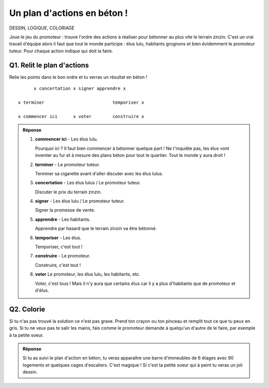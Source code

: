 Un plan d'actions en béton !
============================

DESSIN, LOGIQUE, COLORIAGE

Joue le jeu du promoteur : trouve l'ordre des actions à réaliser pour bétonner au plus vite le terrain zinzin.
C'est un vrai travail d'équipe alors il faut que tout le monde participe : élus lulu, habitants grognons et bien
évidemment le promoteur tuteur. Pour chaque action indique qui doit la faire.

Q1. Relit le plan d'actions
---------------------------

Relie les points dans le bon ordre et tu verras un résultat en béton !

::

                                  x concertation x signer apprendre x

                            x terminer                          temporiser x

                            x commencer ici      x voter        construire x

..  admonition:: Réponse
    :class: toggle

    #.  **commencer ici**  - Les élus lulu.

        Pourquoi ici ? Il faut bien commencer à bétonner quelque part !
        Ne t'inquiête pas, les élus vont inventer au fur et à mesure des plans béton pour tout le quartier.
        Tout le monde y aura droit !

    #.  **terminer** - Le promoteur tuteur.

        Terminer sa cigarette avant d'aller discuter avec les élus lulus.

    #.  **concertation** - Les élus lulus / Le promoteur tuteur.

        Discuter le prix du terrain zinzin.

    #.  **signer** - Les élus lulu / Le promoteur tuteur.

        Signer la promesse de vente.

    #.  **apprendre** - Les habitants.

        Apprendre par hasard que le terrain zinzin va être bétonné.

    #.  **temporiser** - Les élus.

        Temporiser, c'est tout !

    #.  **construire** - Le promoteur.

        Construire, c'est tout !

    #.  **voter** Le promoteur, les élus lulu, les habitants, etc.

        Voter, c'est tous ! Mais il n'y aura que certains élus car il y a plus d'habitants que de promoteur et d'élus.

Q2. Colorie
-----------

Si tu n'as pas trouvé la solution ce n'est pas grave. Prend ton crayon ou ton pinceau et remplit tout ce que tu peux en
gris. Si tu ne veux pas te salir les mains, fais comme le promoteur demande à quelqu'un d'autre de le faire, par
exemple à ta petite soeur.

..  admonition:: Réponse
    :class: toggle

    Si tu as suivi le plan d'action en béton, tu veras apparaître une barre d'immeubles de 6 étages avec 90 logements et
    quelques cages d'escaliers. C'est magique ! Si c'est ta petite soeur qui à peint tu veras un joli dessin.
